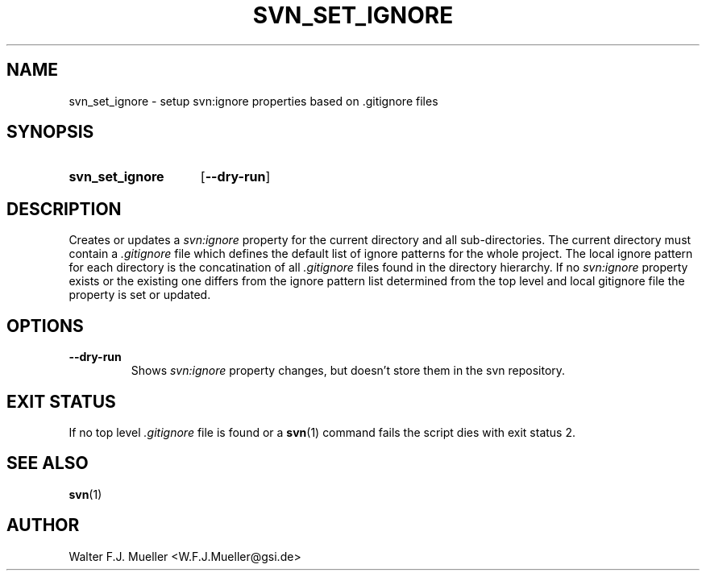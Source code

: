 .\"  -*- nroff -*-
.\"  $Id: svn_set_ignore.1 1188 2019-07-13 14:31:51Z mueller $
.\" SPDX-License-Identifier: GPL-3.0-or-later
.\" Copyright 2013- by Walter F.J. Mueller <W.F.J.Mueller@gsi.de>
.\" 
.\" ------------------------------------------------------------------
.
.TH SVN_SET_IGNORE 1 2010-04-26 "Retro Project" "Retro Project Manual"
.\" ------------------------------------------------------------------
.SH NAME
svn_set_ignore \- setup svn:ignore properties based on .gitignore files
.\" ------------------------------------------------------------------
.SH SYNOPSIS
.
.SY svn_set_ignore
.OP \-\-dry-run
.YS
.
.\" ------------------------------------------------------------------
.SH DESCRIPTION
Creates or updates a \fIsvn:ignore\fP property for the current directory
and all sub-directories. The current directory must contain a
\fI.gitignore\fP file which defines the default list of ignore patterns for the
whole project. The local ignore pattern for each directory is the concatination
of all \fI.gitignore\fP files found in the directory hierarchy.
.
If no \fIsvn:ignore\fP property exists or the existing one differs from
the ignore pattern list determined from the top level and local 
\f.gitignore\fP file the property is set or updated.
.
.\" ------------------------------------------------------------------
.SH OPTIONS
.
.\" ----------------------------------------------
.IP \fB\-\-dry-run\fP
Shows \fIsvn:ignore\fP property changes, but doesn't store them in the
svn repository.
.
.\" ------------------------------------------------------------------
.SH EXIT STATUS
If no top level \fI.gitignore\fP file is found or a \fBsvn\fP(1) command fails
the script dies with exit status 2.
.
.\" ------------------------------------------------------------------
.SH "SEE ALSO"
.BR svn (1)

.\" ------------------------------------------------------------------
.SH AUTHOR
Walter F.J. Mueller <W.F.J.Mueller@gsi.de>
